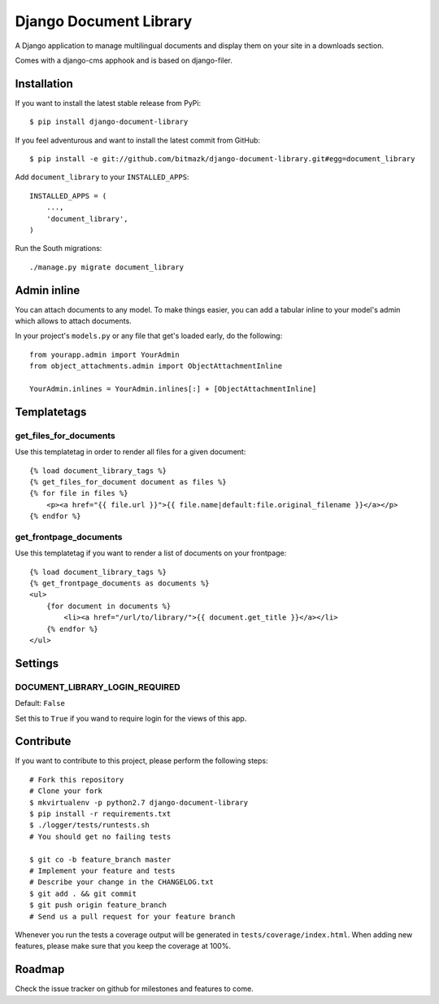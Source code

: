 Django Document Library
=======================

A Django application to manage multilingual documents and display them on your
site in a downloads section.

Comes with a django-cms apphook and is based on django-filer.


Installation
------------

If you want to install the latest stable release from PyPi::

    $ pip install django-document-library

If you feel adventurous and want to install the latest commit from GitHub::

    $ pip install -e git://github.com/bitmazk/django-document-library.git#egg=document_library

Add ``document_library`` to your ``INSTALLED_APPS``::

    INSTALLED_APPS = (
        ...,
        'document_library',
    )

Run the South migrations::

    ./manage.py migrate document_library


Admin inline
------------

You can attach documents to any model. To make things easier, you can add
a tabular inline to your model's admin which allows to attach documents.

In your project's ``models.py`` or any file that get's loaded early, do the
following::

    from yourapp.admin import YourAdmin
    from object_attachments.admin import ObjectAttachmentInline

    YourAdmin.inlines = YourAdmin.inlines[:] + [ObjectAttachmentInline]


Templatetags
------------


get_files_for_documents
+++++++++++++++++++++++

Use this templatetag in order to render all files for a given document::

    {% load document_library_tags %}
    {% get_files_for_document document as files %}
    {% for file in files %}
        <p><a href="{{ file.url }}">{{ file.name|default:file.original_filename }}</a></p>
    {% endfor %}


get_frontpage_documents
+++++++++++++++++++++++

Use this templatetag if you want to render a list of documents on your
frontpage::

    {% load document_library_tags %}
    {% get_frontpage_documents as documents %}
    <ul>
        {for document in documents %}
            <li><a href="/url/to/library/">{{ document.get_title }}</a></li>
        {% endfor %}
    </ul>


Settings
--------

DOCUMENT_LIBRARY_LOGIN_REQUIRED
+++++++++++++++++++++++++++++++

Default: ``False``

Set this to ``True`` if you wand to require login for the views of this app.



Contribute
----------

If you want to contribute to this project, please perform the following steps::

    # Fork this repository
    # Clone your fork
    $ mkvirtualenv -p python2.7 django-document-library
    $ pip install -r requirements.txt
    $ ./logger/tests/runtests.sh
    # You should get no failing tests

    $ git co -b feature_branch master
    # Implement your feature and tests
    # Describe your change in the CHANGELOG.txt
    $ git add . && git commit
    $ git push origin feature_branch
    # Send us a pull request for your feature branch

Whenever you run the tests a coverage output will be generated in
``tests/coverage/index.html``. When adding new features, please make sure that
you keep the coverage at 100%.


Roadmap
-------

Check the issue tracker on github for milestones and features to come.
